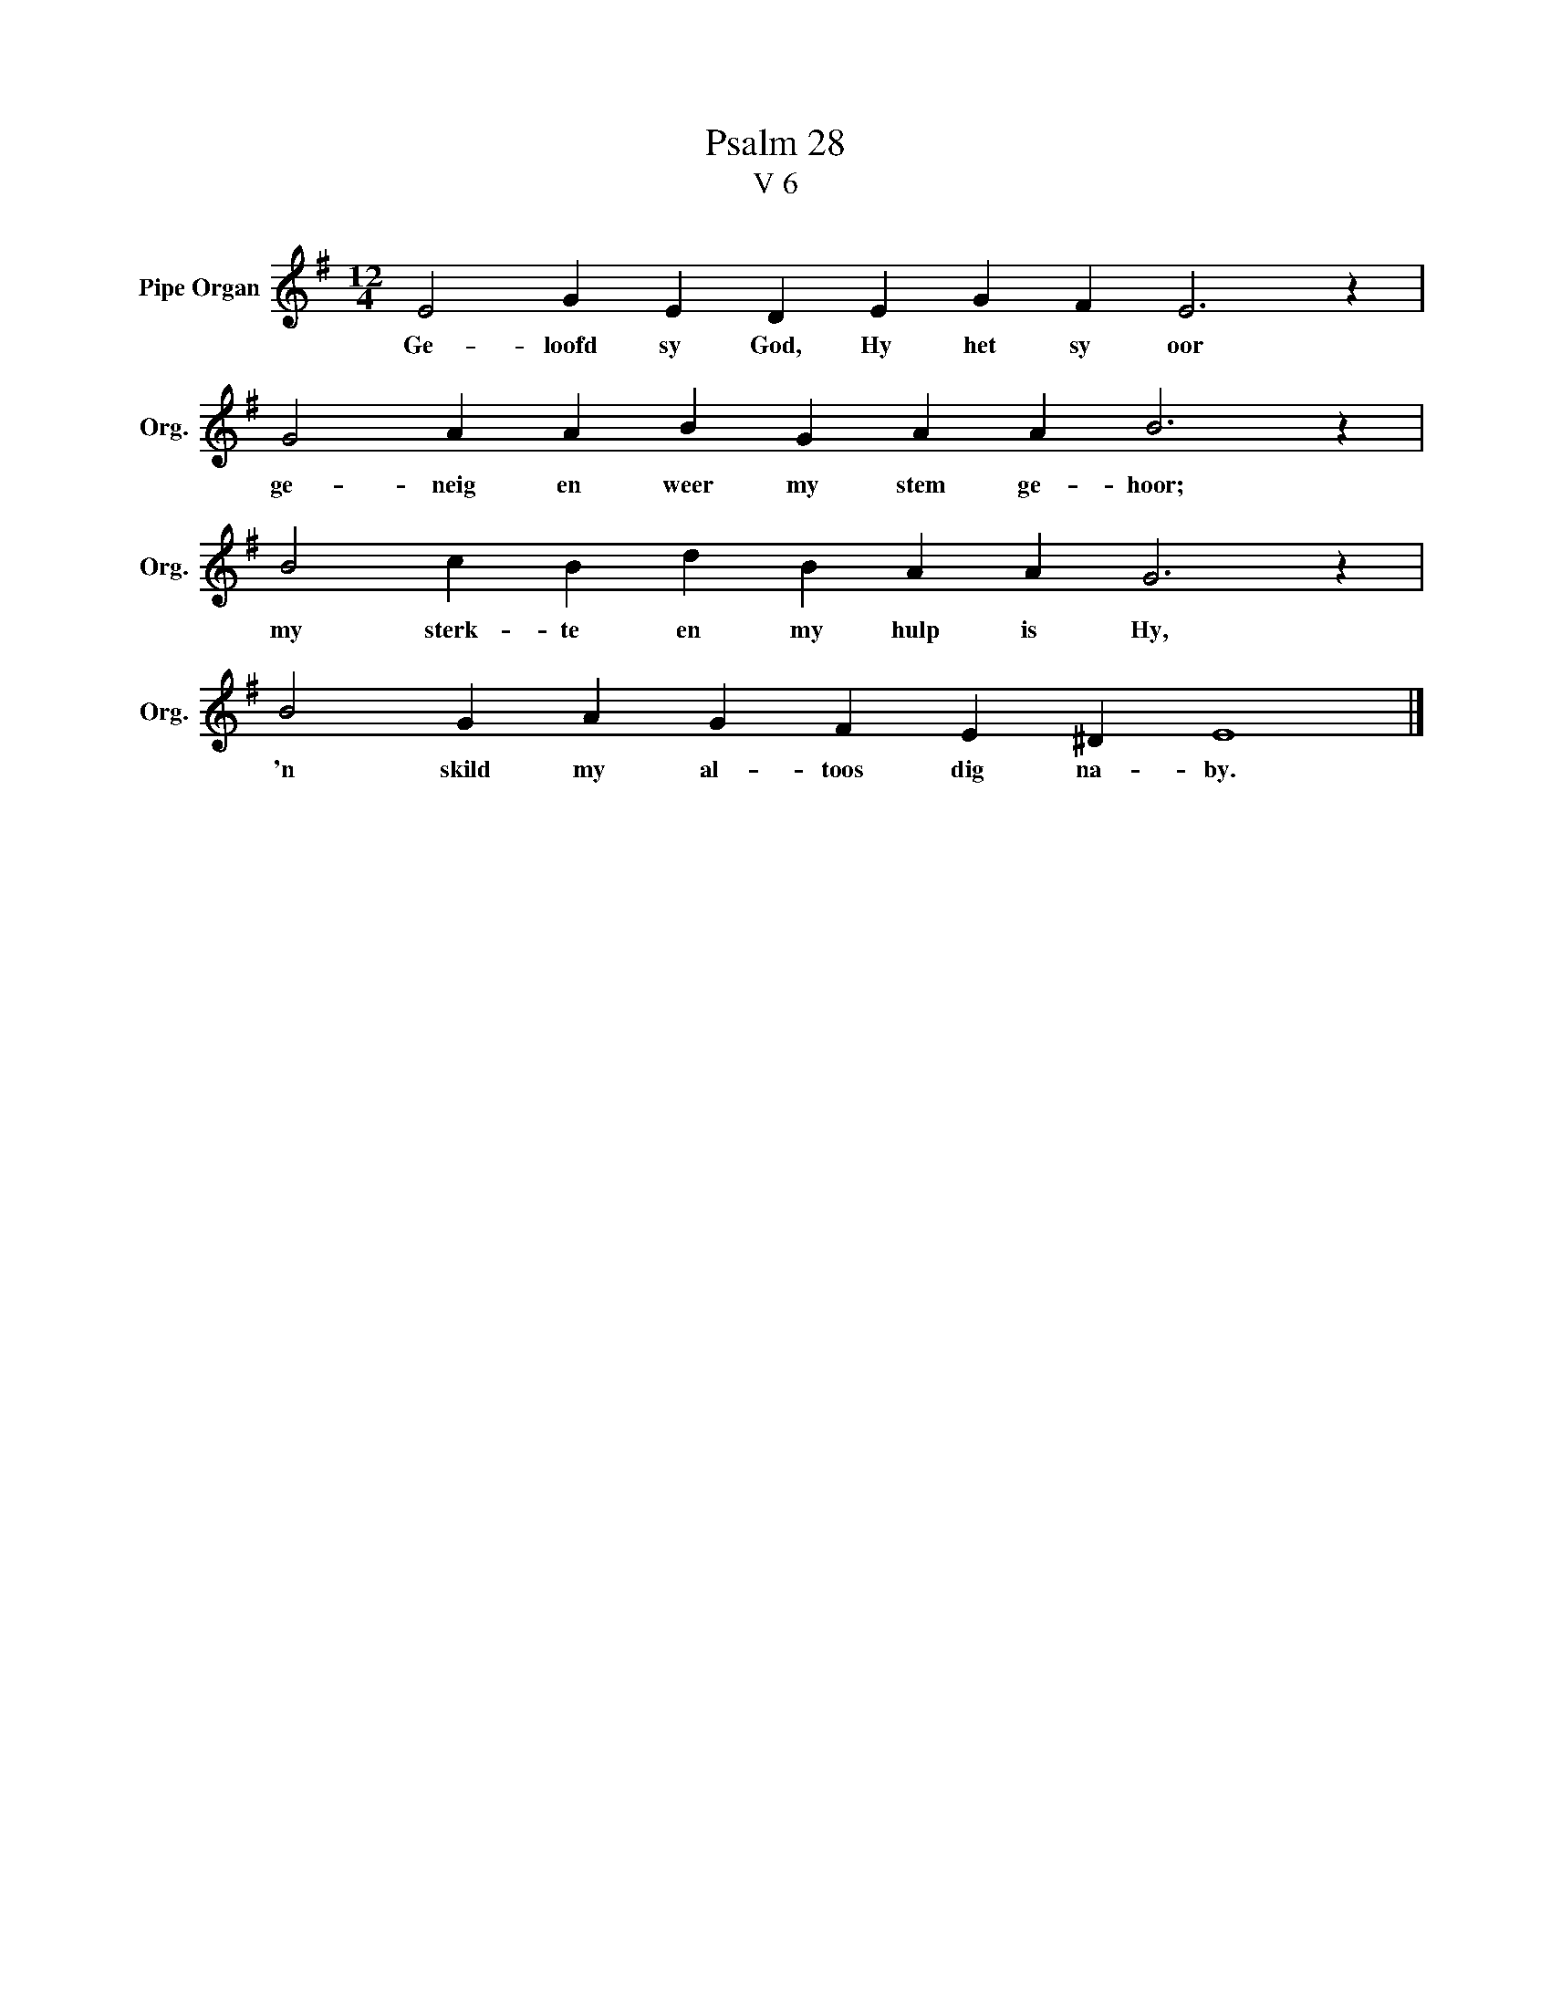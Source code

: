 X:1
T:Psalm 28
T:V 6
L:1/4
M:12/4
I:linebreak $
K:G
V:1 treble nm="Pipe Organ" snm="Org."
V:1
 E2 G E D E G F E3 z |$ G2 A A B G A A B3 z |$ B2 c B d B A A G3 z |$ B2 G A G F E ^D E4 |] %4
w: Ge- loofd sy God, Hy het sy oor|ge- neig en weer my stem ge- hoor;|my sterk- te en my hulp is Hy,|'n skild my al- toos dig na- by.|

